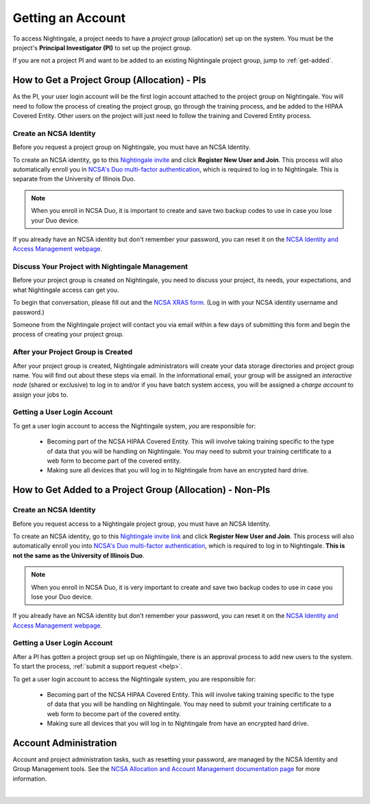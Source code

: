 .. _allocations:

Getting an Account
=====================

To access Nightingale, a project needs to have a *project group* (allocation) set up on the system. 
You must be the project's **Principal Investigator (PI)** to set up the project group.

If you are not a project PI and want to be added to an existing Nightingale project group, jump to :ref:`get-added`.

How to Get a Project Group (Allocation) - PIs
--------------------------------------------------

As the PI, your user login account will be the first login account attached to the project group on Nightingale. You will need to follow the process of creating the project group, go through the training process, and be added to the HIPAA Covered Entity. Other users on the project will just need to follow the training and Covered Entity process.

Create an NCSA Identity
~~~~~~~~~~~~~~~~~~~~~~~~~~

Before you request a project group on Nightingale, you must have an NCSA Identity. 

To create an NCSA identity, go to this `Nightingale invite <https://go.ncsa.illinois.edu/ngale_identity>`_ and click **Register New User and Join**.  
This process will also automatically enroll you in `NCSA's Duo multi-factor authentication <https://go.ncsa.illinois.edu/2fa>`_, which is required to log in to Nightingale. This is separate from the University of Illinois Duo. 

.. note::
   When you enroll in NCSA Duo, it is important to create and save two backup codes to use in case you lose your Duo device.  
   
If you already have an NCSA identity but don't remember your password, you can reset it on the `NCSA Identity and Access Management webpage <https://identity.ncsa.illinois.edu/>`_.

Discuss Your Project with Nightingale Management
~~~~~~~~~~~~~~~~~~~~~~~~~~~~~~~~~~~~~~~~~~~~~~~~~~

Before your project group is created on Nightingale, you need to discuss your project, its needs, your expectations, and what Nightingale access can get you. 

To begin that conversation, please fill out and the `NCSA XRAS form <https://xras-submit.ncsa.illinois.edu/opportunities/531957/requests/new>`_. (Log in with your NCSA identity username and password.) 

Someone from the Nightingale project will contact you via email within a few days of submitting this form and begin the process of creating your project group.  

After your Project Group is Created
~~~~~~~~~~~~~~~~~~~~~~~~~~~~~~~~~~~~~~~~~

After your project group is created, Nightingale administrators will create your data storage directories and project group name. You will find out about these steps via email. In the informational email, your group will be assigned an *interactive node* (shared or exclusive) to log in to and/or if you have batch system access, you will be assigned a *charge account* to assign your jobs to.  

Getting a User Login Account
~~~~~~~~~~~~~~~~~~~~~~~~~~~~~~~~

To get a user login account to access the Nightingale system, *you* are responsible for:

  - Becoming part of the NCSA HIPAA Covered Entity. This will involve taking training specific to the type of data that you will be handling on Nightingale. You may need to submit your training certificate to a web form to become part of the covered entity.

  - Making sure all devices that you will log in to Nightingale from have an encrypted hard drive.

.. _get-added:

How to Get Added to a Project Group (Allocation) - Non-PIs
----------------------------------------------------------------

Create an NCSA Identity
~~~~~~~~~~~~~~~~~~~~~~~~

Before you request access to a Nightingale project group, you must have an NCSA Identity. 

To create an NCSA identity, go to this `Nightingale invite link <https://go.ncsa.illinois.edu/ngale_identity>`_ and click **Register New User and Join**.  
This process will also automatically enroll you into `NCSA's Duo multi-factor authentication <https://go.ncsa.illinois.edu/2fa>`_, which is required to log in to Nightingale. **This is not the same as the University of Illinois Duo**. 

.. note::
   When you enroll in NCSA Duo, it is very important to create and save two backup codes to use in case you lose your Duo device.  
   
If you already have an NCSA identity but don't remember your password, you can reset it on the `NCSA Identity and Access Management webpage <https://identity.ncsa.illinois.edu/>`_.

Getting a User Login Account
~~~~~~~~~~~~~~~~~~~~~~~~~~~~~~~~~~~~

After a PI has gotten a project group set up on Nightingale, there is an approval process to add new users to the system. To start the process, :ref:`submit a support request <help>`.

To get a user login account to access the Nightingale system, *you* are responsible for:

  - Becoming part of the NCSA HIPAA Covered Entity. This will involve taking training specific to the type of data that you will be handling on Nightingale. You may need to submit your training certificate to a web form to become part of the covered entity.

  - Making sure all devices that you will log in to Nightingale from have an encrypted hard drive.

Account Administration
------------------------

Account and project administration tasks, such as resetting your password, are managed by the NCSA Identity and Group Management tools. 
See the `NCSA Allocation and Account Management documentation page <https://wiki.ncsa.illinois.edu/display/USSPPRT/NCSA+Allocation+and+Account+Management>`_ for more information.

|
